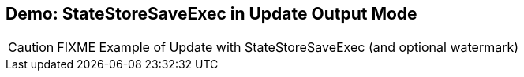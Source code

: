 == Demo: StateStoreSaveExec in Update Output Mode

CAUTION: FIXME Example of Update with StateStoreSaveExec (and optional watermark)
